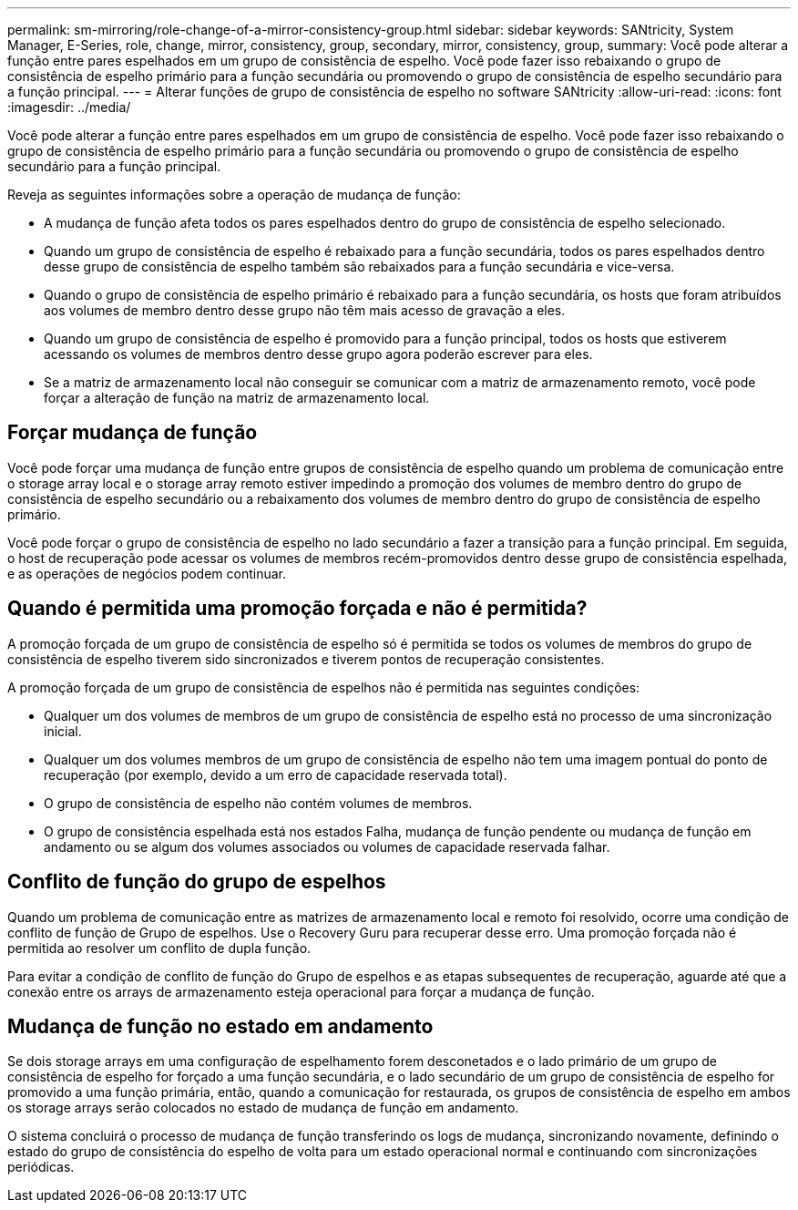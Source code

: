 ---
permalink: sm-mirroring/role-change-of-a-mirror-consistency-group.html 
sidebar: sidebar 
keywords: SANtricity, System Manager, E-Series, role, change, mirror, consistency, group, secondary, mirror, consistency, group, 
summary: Você pode alterar a função entre pares espelhados em um grupo de consistência de espelho. Você pode fazer isso rebaixando o grupo de consistência de espelho primário para a função secundária ou promovendo o grupo de consistência de espelho secundário para a função principal. 
---
= Alterar funções de grupo de consistência de espelho no software SANtricity
:allow-uri-read: 
:icons: font
:imagesdir: ../media/


[role="lead"]
Você pode alterar a função entre pares espelhados em um grupo de consistência de espelho. Você pode fazer isso rebaixando o grupo de consistência de espelho primário para a função secundária ou promovendo o grupo de consistência de espelho secundário para a função principal.

Reveja as seguintes informações sobre a operação de mudança de função:

* A mudança de função afeta todos os pares espelhados dentro do grupo de consistência de espelho selecionado.
* Quando um grupo de consistência de espelho é rebaixado para a função secundária, todos os pares espelhados dentro desse grupo de consistência de espelho também são rebaixados para a função secundária e vice-versa.
* Quando o grupo de consistência de espelho primário é rebaixado para a função secundária, os hosts que foram atribuídos aos volumes de membro dentro desse grupo não têm mais acesso de gravação a eles.
* Quando um grupo de consistência de espelho é promovido para a função principal, todos os hosts que estiverem acessando os volumes de membros dentro desse grupo agora poderão escrever para eles.
* Se a matriz de armazenamento local não conseguir se comunicar com a matriz de armazenamento remoto, você pode forçar a alteração de função na matriz de armazenamento local.




== Forçar mudança de função

Você pode forçar uma mudança de função entre grupos de consistência de espelho quando um problema de comunicação entre o storage array local e o storage array remoto estiver impedindo a promoção dos volumes de membro dentro do grupo de consistência de espelho secundário ou a rebaixamento dos volumes de membro dentro do grupo de consistência de espelho primário.

Você pode forçar o grupo de consistência de espelho no lado secundário a fazer a transição para a função principal. Em seguida, o host de recuperação pode acessar os volumes de membros recém-promovidos dentro desse grupo de consistência espelhada, e as operações de negócios podem continuar.



== Quando é permitida uma promoção forçada e não é permitida?

A promoção forçada de um grupo de consistência de espelho só é permitida se todos os volumes de membros do grupo de consistência de espelho tiverem sido sincronizados e tiverem pontos de recuperação consistentes.

A promoção forçada de um grupo de consistência de espelhos não é permitida nas seguintes condições:

* Qualquer um dos volumes de membros de um grupo de consistência de espelho está no processo de uma sincronização inicial.
* Qualquer um dos volumes membros de um grupo de consistência de espelho não tem uma imagem pontual do ponto de recuperação (por exemplo, devido a um erro de capacidade reservada total).
* O grupo de consistência de espelho não contém volumes de membros.
* O grupo de consistência espelhada está nos estados Falha, mudança de função pendente ou mudança de função em andamento ou se algum dos volumes associados ou volumes de capacidade reservada falhar.




== Conflito de função do grupo de espelhos

Quando um problema de comunicação entre as matrizes de armazenamento local e remoto foi resolvido, ocorre uma condição de conflito de função de Grupo de espelhos. Use o Recovery Guru para recuperar desse erro. Uma promoção forçada não é permitida ao resolver um conflito de dupla função.

Para evitar a condição de conflito de função do Grupo de espelhos e as etapas subsequentes de recuperação, aguarde até que a conexão entre os arrays de armazenamento esteja operacional para forçar a mudança de função.



== Mudança de função no estado em andamento

Se dois storage arrays em uma configuração de espelhamento forem desconetados e o lado primário de um grupo de consistência de espelho for forçado a uma função secundária, e o lado secundário de um grupo de consistência de espelho for promovido a uma função primária, então, quando a comunicação for restaurada, os grupos de consistência de espelho em ambos os storage arrays serão colocados no estado de mudança de função em andamento.

O sistema concluirá o processo de mudança de função transferindo os logs de mudança, sincronizando novamente, definindo o estado do grupo de consistência do espelho de volta para um estado operacional normal e continuando com sincronizações periódicas.
